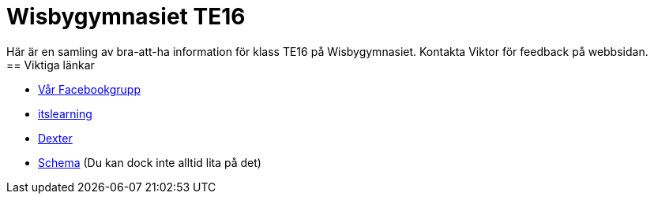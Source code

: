 = Wisbygymnasiet TE16
Här är en samling av bra-att-ha information för klass TE16 på Wisbygymnasiet. Kontakta Viktor för feedback på webbsidan.
== Viktiga länkar:
* https://www.facebook.com/groups/854286364671201/[Vår Facebookgrupp]
* https://gotland.itslearning.com[itslearning]
* https://dexter.gotland.se[Dexter]
* https://mese.webuntis.com/WebUntis/?school=Gotland_WG#Timetable?type=1&id=325&formatId=4[Schema] (Du kan dock inte alltid lita på det)
